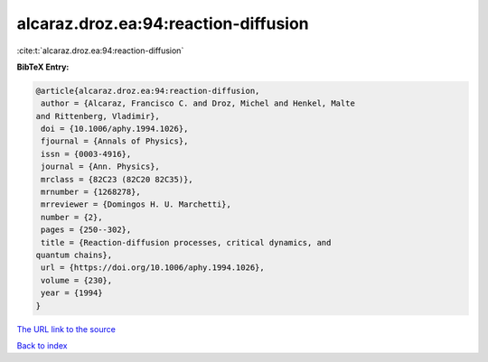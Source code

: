 alcaraz.droz.ea:94:reaction-diffusion
=====================================

:cite:t:`alcaraz.droz.ea:94:reaction-diffusion`

**BibTeX Entry:**

.. code-block:: bibtex

   @article{alcaraz.droz.ea:94:reaction-diffusion,
    author = {Alcaraz, Francisco C. and Droz, Michel and Henkel, Malte
   and Rittenberg, Vladimir},
    doi = {10.1006/aphy.1994.1026},
    fjournal = {Annals of Physics},
    issn = {0003-4916},
    journal = {Ann. Physics},
    mrclass = {82C23 (82C20 82C35)},
    mrnumber = {1268278},
    mrreviewer = {Domingos H. U. Marchetti},
    number = {2},
    pages = {250--302},
    title = {Reaction-diffusion processes, critical dynamics, and
   quantum chains},
    url = {https://doi.org/10.1006/aphy.1994.1026},
    volume = {230},
    year = {1994}
   }
`The URL link to the source <ttps://doi.org/10.1006/aphy.1994.1026}>`_


`Back to index <../By-Cite-Keys.html>`_
